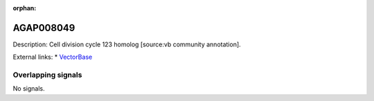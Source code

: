 :orphan:

AGAP008049
=============





Description: Cell division cycle 123 homolog [source:vb community annotation].

External links:
* `VectorBase <https://www.vectorbase.org/Anopheles_gambiae/Gene/Summary?g=AGAP008049>`_

Overlapping signals
-------------------



No signals.


